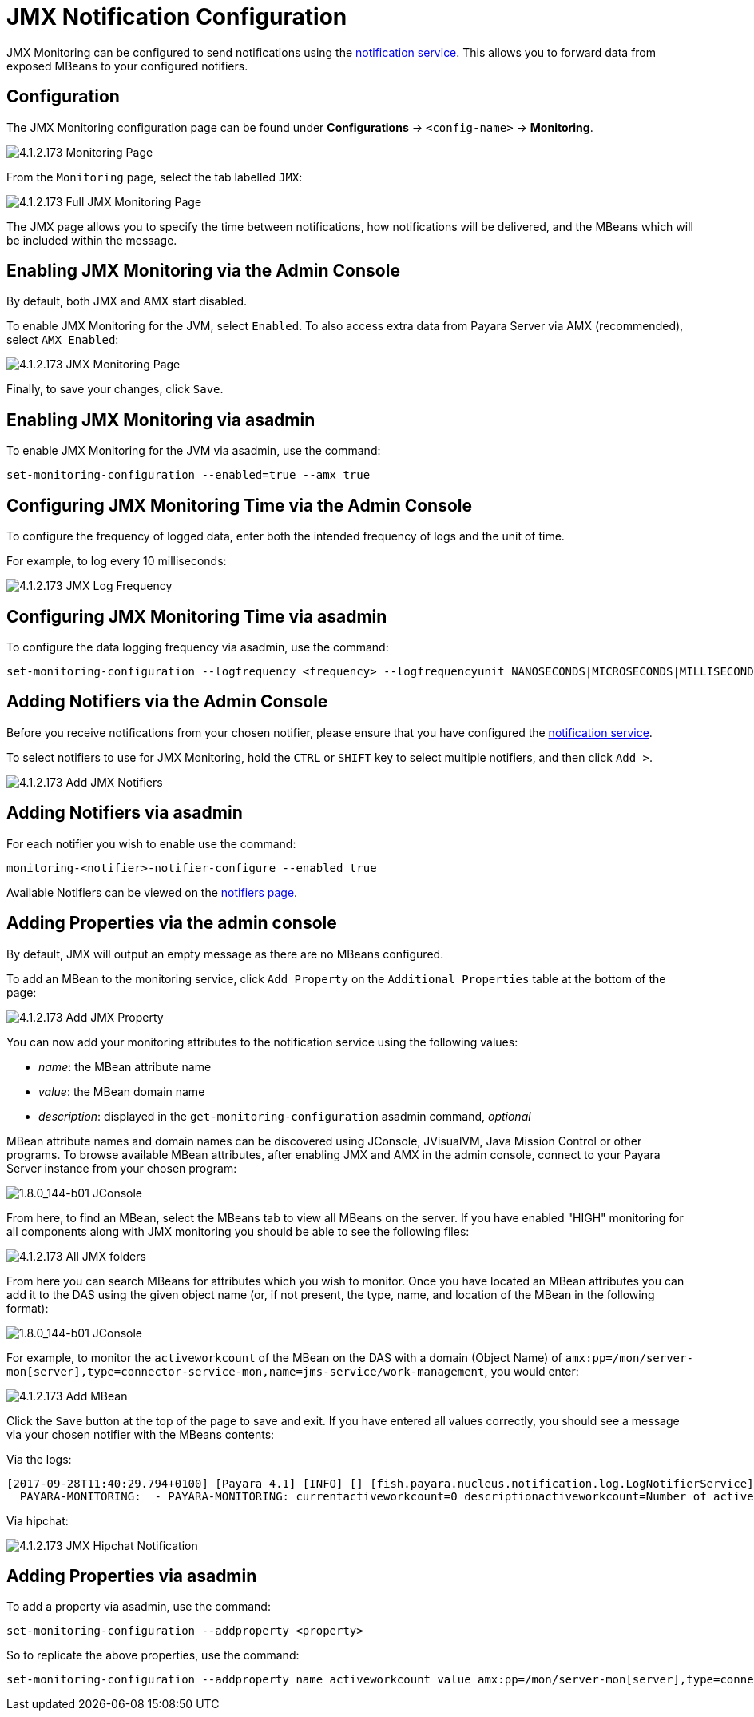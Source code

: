 = JMX Notification Configuration

JMX Monitoring can be configured to send notifications using the
link:/documentation/extended-documentation/notification-service/notification-service.adoc[notification service].
This allows you to forward data from exposed MBeans to your configured
notifiers.

[[configuration]]
== Configuration

The JMX Monitoring configuration page can be found under *Configurations* ->
`<config-name>` -> *Monitoring*.

image:/images/jmx-monitoring-service/monitoring-page.png[4.1.2.173 Monitoring Page]

From the `Monitoring` page, select the tab labelled `JMX`:

image:/images/jmx-monitoring-service/jmx-monitoring-page-full.png[4.1.2.173 Full JMX Monitoring Page]

The JMX page allows you to specify the time between notifications, how
notifications will be delivered, and the MBeans which will be included within
the message.

[[enabling-via-admin-console]]
== Enabling JMX Monitoring via the Admin Console

By default, both JMX and AMX start disabled.

To enable JMX Monitoring for the JVM, select `Enabled`. To also access extra
data from Payara Server via AMX (recommended), select `AMX Enabled`:

image:/images/jmx-monitoring-service/jmx-monitoring-page-jmx-amx-enabled.png[4.1.2.173 JMX Monitoring Page, with both JMX and AMX enabled]

Finally, to save your changes, click `Save`.

[[enabling-via-asadmin]]
== Enabling JMX Monitoring via asadmin

To enable JMX Monitoring for the JVM via asadmin, use the command:

[source, shell]
----
set-monitoring-configuration --enabled=true --amx true
----

[[configuring-time-via-admin-console]]
== Configuring JMX Monitoring Time via the Admin Console

To configure the frequency of logged data, enter both the intended frequency
of logs and the unit of time.

For example, to log every 10 milliseconds:

image:/images/jmx-monitoring-service/jmx-log-frequency.png[4.1.2.173 JMX Log Frequency]

[[configuring-time-via-asadmin]]
== Configuring JMX Monitoring Time via asadmin

To configure the data logging frequency via asadmin, use the command:

[source, shell]
----
set-monitoring-configuration --logfrequency <frequency> --logfrequencyunit NANOSECONDS|MICROSECONDS|MILLISECONDS|SECONDS|MINUTES|HOURS|DAYS
----

[[adding-notifiers-via-admin-console]]
== Adding Notifiers via the Admin Console

Before you receive notifications from your chosen notifier, please ensure
that you have configured the
link:/documentation/extended-documentation/notification-service/notification-service.adoc[notification service].

To select notifiers to use for JMX Monitoring, hold the `CTRL` or `SHIFT` key
to select multiple notifiers, and then click `Add >`.

image:/images/jmx-monitoring-service/jmx-add-notifiers.png[4.1.2.173 Add JMX Notifiers]

[[adding-notifiers-via-asadmin]]
== Adding Notifiers via asadmin

For each notifier you wish to enable use the command:

[source, shell]
----
monitoring-<notifier>-notifier-configure --enabled true
----

Available Notifiers can be viewed on the link:/documentation/extended-documentation/notification-service/notifiers.adoc[notifiers page].

[[adding-properties-via-admin-console]]
== Adding Properties via the admin console

By default, JMX will output an empty message as there are no MBeans configured.

To add an MBean to the monitoring service, click `Add Property` on the
`Additional Properties` table at the bottom of the page:

image:/images/jmx-monitoring-service/jmx-add-property.png[4.1.2.173 Add JMX Property]

You can now add your monitoring attributes to the notification service using
the following values:

* _name_: the MBean attribute name
* _value_: the MBean domain name
* _description_: displayed in the `get-monitoring-configuration` asadmin
command, _optional_

MBean attribute names and domain names can be discovered using JConsole,
JVisualVM, Java Mission Control or other programs. To browse available MBean
attributes, after enabling JMX and AMX in the admin console, connect to your
Payara Server instance from your chosen program:

image:/images/jmx-monitoring-service/jconsole-adding-payara.png[1.8.0_144-b01 JConsole]

From here, to find an MBean, select the MBeans tab to view all MBeans on the
server. If you have enabled "HIGH" monitoring for all components along with JMX
monitoring you should be able to see the following files:

image:/images/jmx-monitoring-service/jconsole-full-folder-view.png[4.1.2.173 All JMX folders]

From here you can search MBeans for attributes which you wish to monitor. Once
you have located an MBean attributes you can add it to the DAS using the given
object name (or, if not present, the type, name, and location of the MBean in
the following format):

image:/images/jmx-monitoring-service/jconsole-view-mbean-attributes.png[1.8.0_144-b01 JConsole]

For example, to monitor the `activeworkcount` of the MBean on the DAS with a
domain (Object Name) of `amx:pp=/mon/server-mon[server],type=connector-service-mon,name=jms-service/work-management`,
you would enter:

image:/images/jmx-monitoring-service/jmx-add-MBean.png[4.1.2.173 Add MBean]

Click the `Save` button at the top of the page to save and exit. If you have
entered all values correctly, you should see a message via your chosen notifier
 with the MBeans contents:

Via the logs:
[source, shell]
----
[2017-09-28T11:40:29.794+0100] [Payara 4.1] [INFO] [] [fish.payara.nucleus.notification.log.LogNotifierService] [tid: _ThreadID=283 _ThreadName=payara-monitoring-service(12)] [timeMillis: 1506595229794] [levelValue: 800] [[
  PAYARA-MONITORING:  - PAYARA-MONITORING: currentactiveworkcount=0 descriptionactiveworkcount=Number of active work objects highWaterMarkactiveworkcount=0 lastSampleTimeactiveworkcount=-1 lowWaterMarkactiveworkcount=0 nameactiveworkcount=ActiveWorkCount startTimeactiveworkcount=1506528555032 unitactiveworkcount=count ]]
----

Via hipchat:

image:/images/jmx-monitoring-service/jmx-notifier-hipchat.png[4.1.2.173 JMX Hipchat Notification]

[[adding-properties-via-asadmin]]
== Adding Properties via asadmin

To add a property via asadmin, use the command:

[source, shell]
----
set-monitoring-configuration --addproperty <property>
----

So to replicate the above properties, use the command:

----
set-monitoring-configuration --addproperty name activeworkcount value amx:pp=/mon/server-mon[server],type=connector-service-mon,name=jms-service/work-management description "Count all connections"
----
